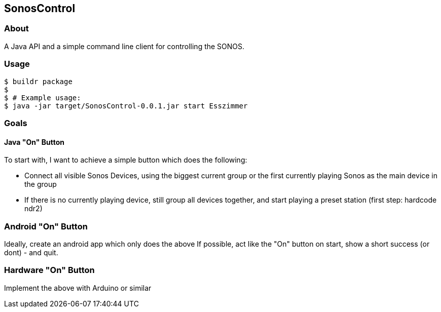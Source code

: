 == SonosControl ==

=== About ===
A Java API and a simple command line client for controlling the SONOS.

=== Usage ===

  $ buildr package
  $
  $ # Example usage:
  $ java -jar target/SonosControl-0.0.1.jar start Esszimmer

=== Goals ===

==== Java "On" Button ====

To start with, I want to achieve a simple button which does the following:

* Connect all visible Sonos Devices, using the biggest current group or the first currently playing Sonos as the main device in the group
* If there is no currently playing device, still group all devices together, and start playing a preset station (first step: hardcode ndr2) 

=== Android "On" Button ===

Ideally, create an android app which only does the above
If possible, act like the "On" button on start, show a short success (or dont) - and quit.


=== Hardware "On" Button ===

Implement the above with Arduino or similar

